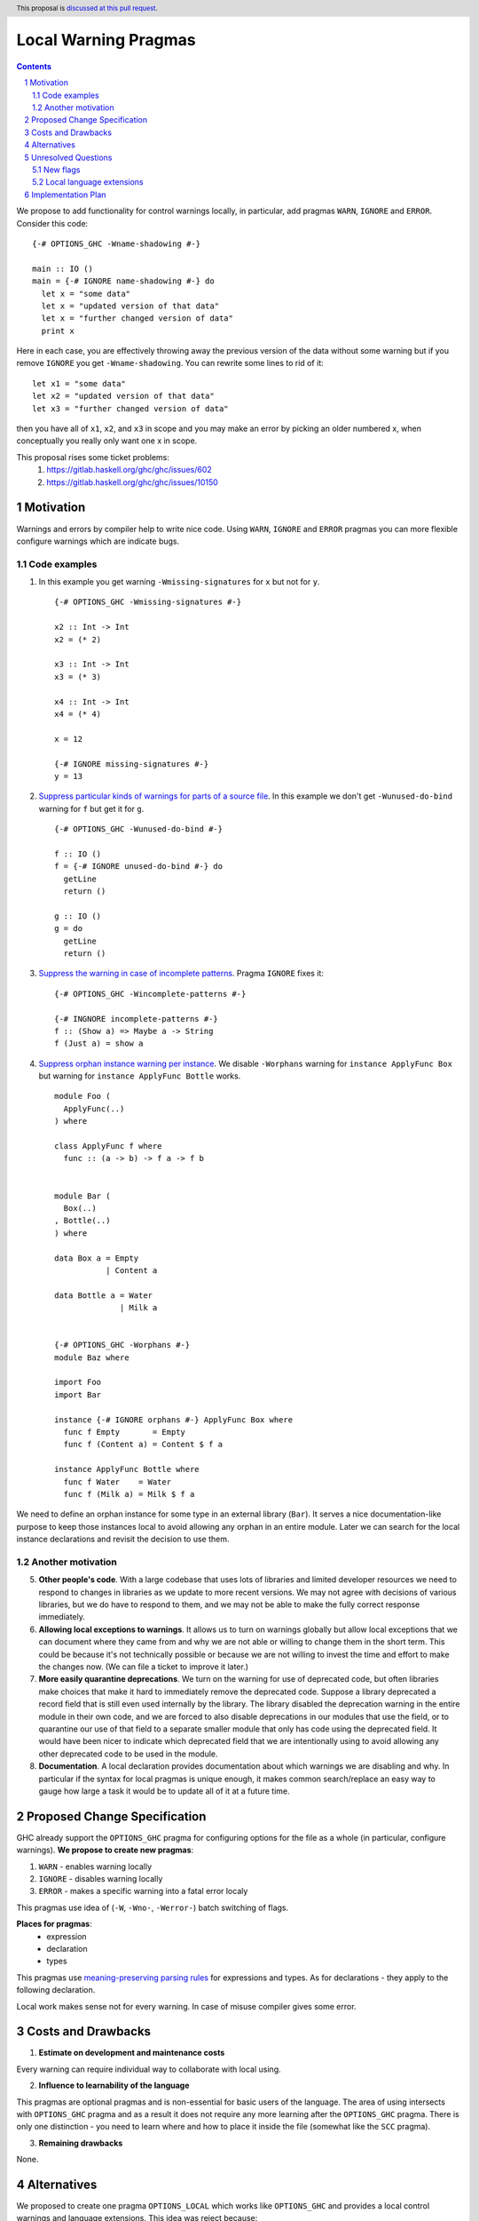Local Warning Pragmas
=====================

.. proposal-number:: 
.. ticket-url::
.. implemented::
.. highlight:: haskell
.. header:: This proposal is `discussed at this pull request <https://github.com/ghc-proposals/ghc-proposals/pull/234>`_.
.. sectnum::
.. contents::

We propose to add functionality for control warnings locally, in particular, add pragmas ``WARN``, ``IGNORE`` and ``ERROR``. Consider this code:
::
 {-# OPTIONS_GHC -Wname-shadowing #-}

 main :: IO ()
 main = {-# IGNORE name-shadowing #-} do 
   let x = "some data"
   let x = "updated version of that data"
   let x = "further changed version of data"
   print x
    
Here in each case, you are effectively throwing away the previous version of the data without some warning but if you remove ``IGNORE`` you get ``-Wname-shadowing``. You can rewrite some lines to rid of it:
::
 let x1 = "some data"
 let x2 = "updated version of that data"
 let x3 = "further changed version of data"

then you have all of ``x1``, ``x2``, and ``x3`` in scope and you may make an error by picking an older numbered x, when conceptually you really only want one x in scope.

This proposal rises some ticket problems:
 1. https://gitlab.haskell.org/ghc/ghc/issues/602
 2. https://gitlab.haskell.org/ghc/ghc/issues/10150

Motivation
------------

Warnings and errors by compiler help to write nice code. Using ``WARN``, ``IGNORE`` and ``ERROR`` pragmas you can more flexible configure warnings which are indicate bugs.

Code examples
~~~~~~~~~~~~~

1. In this example you get warning ``-Wmissing-signatures`` for ``x`` but not for ``y``.
   ::
    {-# OPTIONS_GHC -Wmissing-signatures #-}

    x2 :: Int -> Int
    x2 = (* 2)

    x3 :: Int -> Int
    x3 = (* 3)

    x4 :: Int -> Int
    x4 = (* 4)

    x = 12
    
    {-# IGNORE missing-signatures #-}    
    y = 13

2. `Suppress particular kinds of warnings for parts of a source file <https://gitlab.haskell.org/ghc/ghc/issues/602>`_. In this example we don't get ``-Wunused-do-bind`` warning for ``f`` but get it for ``g``.
   ::
    {-# OPTIONS_GHC -Wunused-do-bind #-}

    f :: IO ()
    f = {-# IGNORE unused-do-bind #-} do
      getLine
      return ()

    g :: IO ()
    g = do
      getLine
      return ()
      
3. `Suppress the warning in case of incomplete patterns <https://stackoverflow.com/questions/12717909/stop-ghc-from-warning-me-about-one-particular-missing-pattern/>`_. Pragma ``IGNORE`` fixes it:
   ::
    {-# OPTIONS_GHC -Wincomplete-patterns #-}

    {-# INGNORE incomplete-patterns #-}
    f :: (Show a) => Maybe a -> String
    f (Just a) = show a
      
4. `Suppress orphan instance warning per instance <https://gitlab.haskell.org/ghc/ghc/issues/10150>`_. We disable ``-Worphans`` warning for ``instance ApplyFunc Box`` but warning for ``instance ApplyFunc Bottle`` works.
   ::
    module Foo (
      ApplyFunc(..)
    ) where

    class ApplyFunc f where
      func :: (a -> b) -> f a -> f b
    
   
    module Bar (
      Box(..)
    , Bottle(..)
    ) where

    data Box a = Empty
               | Content a 

    data Bottle a = Water
                  | Milk a 

   
    {-# OPTIONS_GHC -Worphans #-}
    module Baz where

    import Foo
    import Bar

    instance {-# IGNORE orphans #-} ApplyFunc Box where
      func f Empty       = Empty
      func f (Content a) = Content $ f a

    instance ApplyFunc Bottle where
      func f Water    = Water
      func f (Milk a) = Milk $ f a

We need to define an orphan instance for some type in an external library (``Bar``). It serves a nice documentation-like purpose to keep those instances local to avoid allowing any orphan in an entire module. Later we can search for the local instance declarations and revisit the decision to use them.

Another motivation
~~~~~~~~~~~~~~~~~~

5. **Other people's code**. With a large codebase that uses lots of libraries and limited developer resources we need to respond to changes in libraries as we update to more recent versions. We may not agree with decisions of various libraries, but we do have to respond to them, and we may not be able to make the fully correct response immediately.

6. **Allowing local exceptions to warnings**. It allows us to turn on warnings globally but allow local exceptions that we can document where they came from and why we are not able or willing to change them in the short term. This could be because it's not technically possible or because we are not willing to invest the time and effort to make the changes now. (We can file a ticket to improve it later.)

7. **More easily quarantine deprecations**. We turn on the warning for use of deprecated code, but often libraries make choices that make it hard to immediately remove the deprecated code. Suppose a library deprecated a record field that is still even used internally by the library. The library disabled the deprecation warning in the entire module in their own code, and we are forced to also disable deprecations in our modules that use the field, or to quarantine our use of that field to a separate smaller module that only has code using the deprecated field. It would have been nicer to indicate which deprecated field that we are intentionally using to avoid allowing any other deprecated code to be used in the module.

8. **Documentation**. A local declaration provides documentation about which warnings we are disabling and why. In particular if the syntax for local pragmas is unique enough, it makes common search/replace an easy way to gauge how large a task it would be to update all of it at a future time.

Proposed Change Specification
-----------------------------

GHC already support the ``OPTIONS_GHC`` pragma for configuring options for the file as a whole (in particular, configure warnings). **We propose to create new pragmas**:

1. ``WARN`` - enables warning locally
2. ``IGNORE`` - disables warning locally
3. ``ERROR`` - makes a specific warning into a fatal error localy

This pragmas use idea of (``-W``, ``-Wno-``, ``-Werror-``) batch switching of flags.

**Places for pragmas**:
 - expression
 - declaration
 - types

This pragmas use `meaning-preserving parsing rules <https://github.com/ghc-proposals/ghc-proposals/blob/master/proposals/0046-scc-parsing.rst>`_ for expressions and types. As for declarations - they apply to the following declaration.

Local work makes sense not for every warning. In case of misuse compiler gives some error.

Costs and Drawbacks
-------------------

1) **Estimate on development and maintenance costs**

Every warning can require individual way to collaborate with local using.

2) **Influence to learnability of the language**

This pragmas are optional pragmas and is non-essential for basic users of the language. The area of using intersects with ``OPTIONS_GHC`` pragma and as a result it does not require any more learning after the ``OPTIONS_GHC`` pragma. There is only one distinction - you need to learn where and how to place it inside the file (somewhat like the ``SCC`` pragma).

3) **Remaining drawbacks**

None.


Alternatives
------------

We proposed to create one pragma ``OPTIONS_LOCAL`` which works like ``OPTIONS_GHC`` and provides a local control warnings and language extensions. This idea was reject because:

- every local language extension require individual way to implementation and can sense which is different from the global sence
- using one name ``OPTIONS_LOCAL`` for warning is not so comfortable

Unresolved Questions
--------------------

New flags
~~~~~~~~~

Local switching of warnings makes harder keeping track of using one specific warning. To "profile" local warnings avoid mistakes we propose to create following GHC warnings:

1. ``-Wlocal-warn`` - enable warning for every using of proposed pragmas
2. ``-Wunused-local-warn`` - enable warning for unused proposed pragmas

Local language extensions
~~~~~~~~~~~~~~~~~~~~~~~~~

There are three ways to local work with language extensions:

1. Tweak the ``LANGUAGE`` pragma to be acceptable in other places, not only at the top.
2. Create a new pragma ``LANGUAGE_LOCAL``
3. Create individual local pragmas for every extension when it makes sense
4. Forget this idea

Implementation Plan
-------------------

There is `the proof of concept implementation <https://gitlab.haskell.org/ghc/ghc/merge_requests/1029>`_.
It demonstrates all idea of local work but doesn't link with proposed pragmas because works with one general - ``OPTIONS_LOCAL``.

